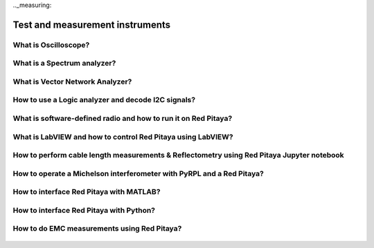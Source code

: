 .._measuring:

Test and measurement instruments
################################

What is Oscilloscope?
=====================

   .. raw:: html

    <div style="position: relative; padding-bottom: 30.25%; overflow: hidden; max-width: 50%; margin-left:auto; margin-right:auto;">
        <iframe src="https://www.youtube.com/embed/tVc6QoCt438" frameborder="0" allowfullscreen style="position: absolute; top: 0; left: 0; width: 100%; height: 100%;"></iframe>
    </div>

What is a Spectrum analyzer?
============================

   .. raw:: html

    <div style="position: relative; padding-bottom: 30.25%; overflow: hidden; max-width: 50%; margin-left:auto; margin-right:auto;">
        <iframe src="https://www.youtube.com/embed/Qvv29N0Td-4" frameborder="0" allowfullscreen style="position: absolute; top: 0; left: 0; width: 100%; height: 100%;"></iframe>
    </div>

What is Vector Network Analyzer?
================================

   .. raw:: html

    <div style="position: relative; padding-bottom: 30.25%; overflow: hidden; max-width: 50%; margin-left:auto; margin-right:auto;">
        <iframe src="https://www.youtube.com/embed/w97yiPHSQA0" frameborder="0" allowfullscreen style="position: absolute; top: 0; left: 0; width: 100%; height: 100%;"></iframe>
    </div>

How to use a Logic analyzer and decode I2C signals?
================================

   .. raw:: html

    <div style="position: relative; padding-bottom: 30.25%; overflow: hidden; max-width: 50%; margin-left:auto; margin-right:auto;">
        <iframe src="https://www.youtube.com/embed/n8x5JJKV9vw" frameborder="0" allowfullscreen style="position: absolute; top: 0; left: 0; width: 100%; height: 100%;"></iframe>
    </div>

What is software-defined radio and how to run it on Red Pitaya?
===============================================================

   .. raw:: html

    <div style="position: relative; padding-bottom: 30.25%; overflow: hidden; max-width: 50%; margin-left:auto; margin-right:auto;">
        <iframe src="https://www.youtube.com/embed/TQyVLH_KLkY" frameborder="0" allowfullscreen style="position: absolute; top: 0; left: 0; width: 100%; height: 100%;"></iframe>
    </div>

What is LabVIEW and how to control Red Pitaya using LabVIEW?
===============================================================

   .. raw:: html

    <div style="position: relative; padding-bottom: 30.25%; overflow: hidden; max-width: 50%; margin-left:auto; margin-right:auto;">
        <iframe src="https://www.youtube.com/embed/UaYAlwpB6V4" frameborder="0" allowfullscreen style="position: absolute; top: 0; left: 0; width: 100%; height: 100%;"></iframe>
    </div>

How to perform cable length measurements & Reflectometry using Red Pitaya Jupyter notebook
==========================================================================================

   .. raw:: html

    <div style="position: relative; padding-bottom: 30.25%; overflow: hidden; max-width: 50%; margin-left:auto; margin-right:auto;">
        <iframe src="https://www.youtube.com/embed/1aLuH2pN8X4" frameborder="0" allowfullscreen style="position: absolute; top: 0; left: 0; width: 100%; height: 100%;"></iframe>
    </div>

How to operate a Michelson interferometer with PyRPL and a Red Pitaya?
==========================================================================================

   .. raw:: html

    <div style="position: relative; padding-bottom: 30.25%; overflow: hidden; max-width: 50%; margin-left:auto; margin-right:auto;">
        <iframe src="https://www.youtube.com/embed/WnFkz1adhgs" frameborder="0" allowfullscreen style="position: absolute; top: 0; left: 0; width: 100%; height: 100%;"></iframe>
    </div>

How to interface Red Pitaya with MATLAB?
=========================================

   .. raw:: html

    <div style="position: relative; padding-bottom: 30.25%; overflow: hidden; max-width: 50%; margin-left:auto; margin-right:auto;">
        <iframe src="https://www.youtube.com/embed/7ZkhnUOAzWY" frameborder="0" allowfullscreen style="position: absolute; top: 0; left: 0; width: 100%; height: 100%;"></iframe>
    </div>

How to interface Red Pitaya with Python?
=========================================

   .. raw:: html

    <div style="position: relative; padding-bottom: 30.25%; overflow: hidden; max-width: 50%; margin-left:auto; margin-right:auto;">
        <iframe src="https://www.youtube.com/embed/5vXjdO9vmiY" frameborder="0" allowfullscreen style="position: absolute; top: 0; left: 0; width: 100%; height: 100%;"></iframe>
    </div>

How to do EMC measurements using Red Pitaya?
============================================

   .. raw:: html

    <div style="position: relative; padding-bottom: 30.25%; overflow: hidden; max-width: 50%; margin-left:auto; margin-right:auto;">
        <iframe src="https://www.youtube.com/embed/UMo7aPD93xI" frameborder="0" allowfullscreen style="position: absolute; top: 0; left: 0; width: 100%; height: 100%;"></iframe>
    </div>
